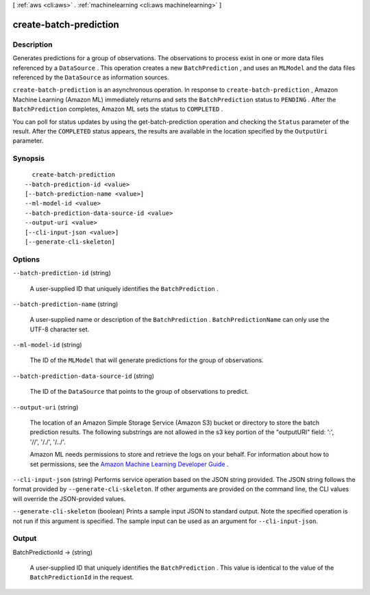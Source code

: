 [ :ref:`aws <cli:aws>` . :ref:`machinelearning <cli:aws machinelearning>` ]

.. _cli:aws machinelearning create-batch-prediction:


***********************
create-batch-prediction
***********************



===========
Description
===========



Generates predictions for a group of observations. The observations to process exist in one or more data files referenced by a ``DataSource`` . This operation creates a new ``BatchPrediction`` , and uses an ``MLModel`` and the data files referenced by the ``DataSource`` as information sources. 

 

``create-batch-prediction`` is an asynchronous operation. In response to ``create-batch-prediction`` , Amazon Machine Learning (Amazon ML) immediately returns and sets the ``BatchPrediction`` status to ``PENDING`` . After the ``BatchPrediction`` completes, Amazon ML sets the status to ``COMPLETED`` . 

 

You can poll for status updates by using the  get-batch-prediction operation and checking the ``Status`` parameter of the result. After the ``COMPLETED`` status appears, the results are available in the location specified by the ``OutputUri`` parameter.



========
Synopsis
========

::

    create-batch-prediction
  --batch-prediction-id <value>
  [--batch-prediction-name <value>]
  --ml-model-id <value>
  --batch-prediction-data-source-id <value>
  --output-uri <value>
  [--cli-input-json <value>]
  [--generate-cli-skeleton]




=======
Options
=======

``--batch-prediction-id`` (string)


  A user-supplied ID that uniquely identifies the ``BatchPrediction`` .

  

``--batch-prediction-name`` (string)


  A user-supplied name or description of the ``BatchPrediction`` . ``BatchPredictionName`` can only use the UTF-8 character set.

  

``--ml-model-id`` (string)


  The ID of the ``MLModel`` that will generate predictions for the group of observations. 

  

``--batch-prediction-data-source-id`` (string)


  The ID of the ``DataSource`` that points to the group of observations to predict.

  

``--output-uri`` (string)


  The location of an Amazon Simple Storage Service (Amazon S3) bucket or directory to store the batch prediction results. The following substrings are not allowed in the s3 key portion of the "outputURI" field: ':', '//', '/./', '/../'.

   

  Amazon ML needs permissions to store and retrieve the logs on your behalf. For information about how to set permissions, see the `Amazon Machine Learning Developer Guide`_ .

  

``--cli-input-json`` (string)
Performs service operation based on the JSON string provided. The JSON string follows the format provided by ``--generate-cli-skeleton``. If other arguments are provided on the command line, the CLI values will override the JSON-provided values.

``--generate-cli-skeleton`` (boolean)
Prints a sample input JSON to standard output. Note the specified operation is not run if this argument is specified. The sample input can be used as an argument for ``--cli-input-json``.



======
Output
======

BatchPredictionId -> (string)

  

  A user-supplied ID that uniquely identifies the ``BatchPrediction`` . This value is identical to the value of the ``BatchPredictionId`` in the request.

  

  



.. _Amazon Machine Learning Developer Guide: http://docs.aws.amazon.com/machine-learning/latest/dg
